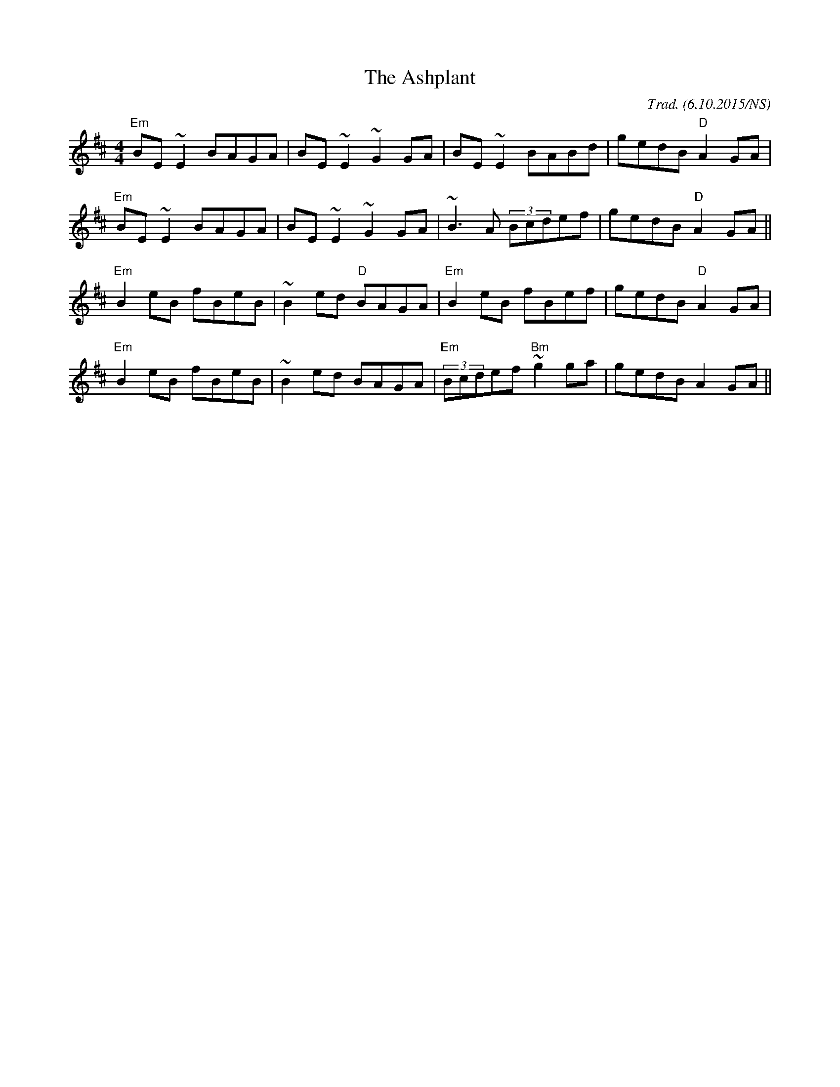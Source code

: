 X:1
T:The Ashplant
R: reel
M:4/4
L:1/8
O:Trad. (6.10.2015/NS)
K:Edor
"Em" BE~E2 BAGA | BE~E2    ~G2GA |      BE~E2        BABd    | gedB "D" A2GA |
"Em" BE~E2 BAGA | BE~E2    ~G2GA |      ~B3A         (3Bcdef | gedB "D" A2GA ||
"Em" B2eB  fBeB | ~B2ed "D" BAGA | "Em" B2eB         fBef    | gedB "D" A2GA |
"Em" B2eB  fBeB | ~B2ed     BAGA | "Em" (3Bcdef "Bm" ~g2ga   | gedB     A2GA ||
